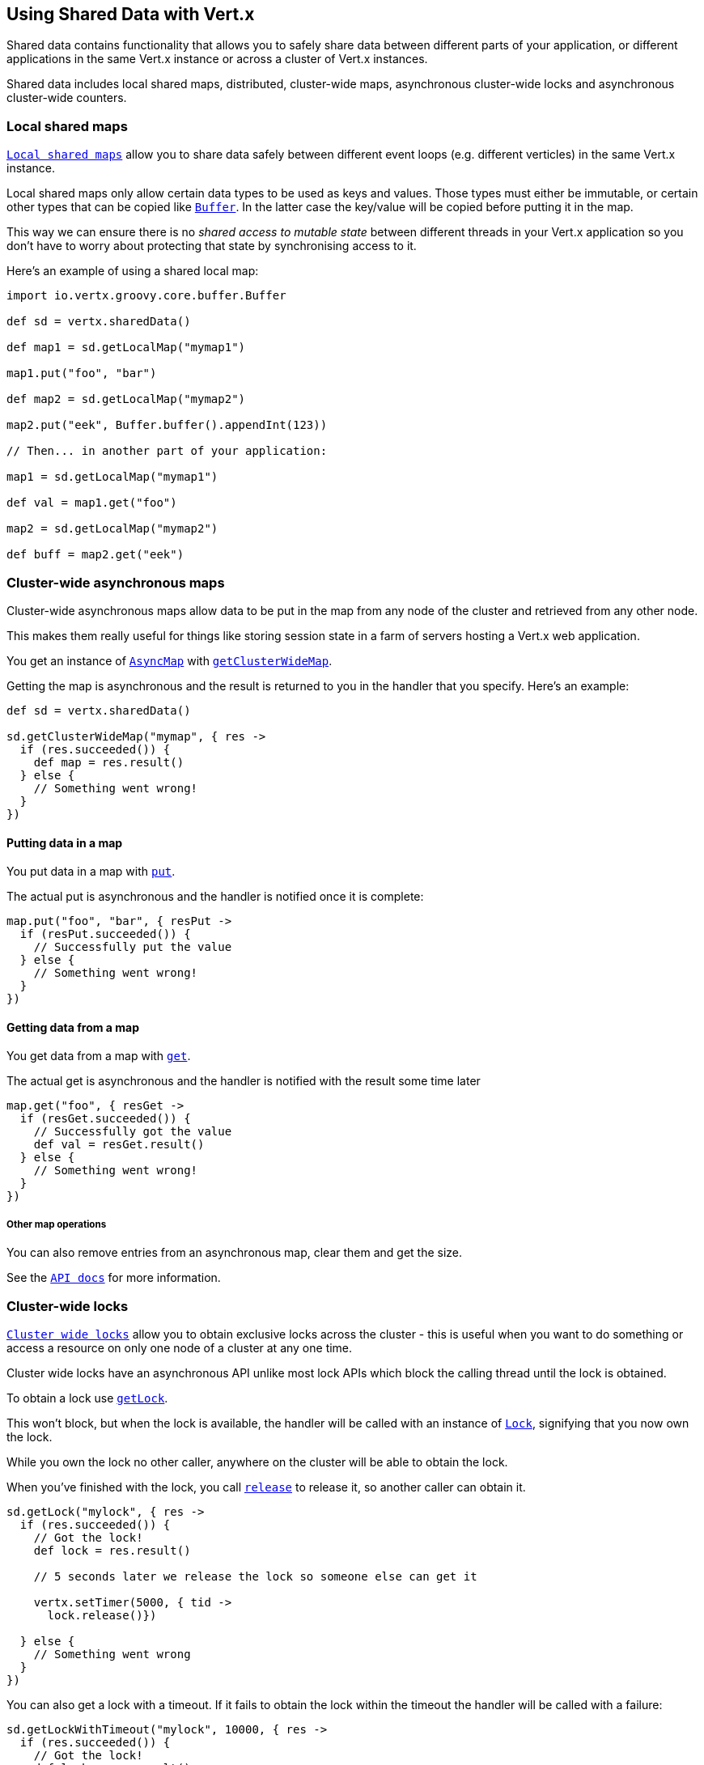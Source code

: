 == Using Shared Data with Vert.x

Shared data contains functionality that allows you to safely share data between different parts of your application,
or different applications in the same Vert.x instance or across a cluster of Vert.x instances.

Shared data includes local shared maps, distributed, cluster-wide maps, asynchronous cluster-wide locks and
asynchronous cluster-wide counters.

=== Local shared maps

`link:groovydoc/io/vertx/groovy/core/shareddata/LocalMap.html[Local shared maps]` allow you to share data safely between different event
loops (e.g. different verticles) in the same Vert.x instance.

Local shared maps only allow certain data types to be used as keys and values. Those types must either be immutable,
or certain other types that can be copied like `link:groovydoc/io/vertx/groovy/core/buffer/Buffer.html[Buffer]`. In the latter case the key/value
will be copied before putting it in the map.

This way we can ensure there is no _shared access to mutable state_ between different threads in your Vert.x application
so you don't have to worry about protecting that state by synchronising access to it.

Here's an example of using a shared local map:

[source,groovy]
----
import io.vertx.groovy.core.buffer.Buffer

def sd = vertx.sharedData()

def map1 = sd.getLocalMap("mymap1")

map1.put("foo", "bar")

def map2 = sd.getLocalMap("mymap2")

map2.put("eek", Buffer.buffer().appendInt(123))

// Then... in another part of your application:

map1 = sd.getLocalMap("mymap1")

def val = map1.get("foo")

map2 = sd.getLocalMap("mymap2")

def buff = map2.get("eek")

----

=== Cluster-wide asynchronous maps

Cluster-wide asynchronous maps allow data to be put in the map from any node of the cluster and retrieved from any
other node.

This makes them really useful for things like storing session state in a farm of servers hosting a Vert.x web
application.

You get an instance of `link:groovydoc/io/vertx/groovy/core/shareddata/AsyncMap.html[AsyncMap]` with
`link:groovydoc/io/vertx/groovy/core/shareddata/SharedData.html#getClusterWideMap(java.lang.String,%20io.vertx.core.Handler)[getClusterWideMap]`.

Getting the map is asynchronous and the result is returned to you in the handler that you specify. Here's an example:

[source,groovy]
----

def sd = vertx.sharedData()

sd.getClusterWideMap("mymap", { res ->
  if (res.succeeded()) {
    def map = res.result()
  } else {
    // Something went wrong!
  }
})


----

==== Putting data in a map

You put data in a map with `link:groovydoc/io/vertx/groovy/core/shareddata/AsyncMap.html#put(java.lang.Object,%20java.lang.Object,%20io.vertx.core.Handler)[put]`.

The actual put is asynchronous and the handler is notified once it is complete:

[source,groovy]
----

map.put("foo", "bar", { resPut ->
  if (resPut.succeeded()) {
    // Successfully put the value
  } else {
    // Something went wrong!
  }
})


----

==== Getting data from a map

You get data from a map with `link:groovydoc/io/vertx/groovy/core/shareddata/AsyncMap.html#get(java.lang.Object,%20io.vertx.core.Handler)[get]`.

The actual get is asynchronous and the handler is notified with the result some time later

[source,groovy]
----

map.get("foo", { resGet ->
  if (resGet.succeeded()) {
    // Successfully got the value
    def val = resGet.result()
  } else {
    // Something went wrong!
  }
})


----

===== Other map operations

You can also remove entries from an asynchronous map, clear them and get the size.

See the `link:groovydoc/io/vertx/groovy/core/shareddata/AsyncMap.html[API docs]` for more information.

=== Cluster-wide locks

`link:groovydoc/io/vertx/groovy/core/shareddata/Lock.html[Cluster wide locks]` allow you to obtain exclusive locks across the cluster -
this is useful when you want to do something or access a resource on only one node of a cluster at any one time.

Cluster wide locks have an asynchronous API unlike most lock APIs which block the calling thread until the lock
is obtained.

To obtain a lock use `link:groovydoc/io/vertx/groovy/core/shareddata/SharedData.html#getLock(java.lang.String,%20io.vertx.core.Handler)[getLock]`.

This won't block, but when the lock is available, the handler will be called with an instance of `link:groovydoc/io/vertx/groovy/core/shareddata/Lock.html[Lock]`,
signifying that you now own the lock.

While you own the lock no other caller, anywhere on the cluster will be able to obtain the lock.

When you've finished with the lock, you call `link:groovydoc/io/vertx/groovy/core/shareddata/Lock.html#release()[release]` to release it, so
another caller can obtain it.

[source,groovy]
----
sd.getLock("mylock", { res ->
  if (res.succeeded()) {
    // Got the lock!
    def lock = res.result()

    // 5 seconds later we release the lock so someone else can get it

    vertx.setTimer(5000, { tid ->
      lock.release()})

  } else {
    // Something went wrong
  }
})

----

You can also get a lock with a timeout. If it fails to obtain the lock within the timeout the handler will be called
with a failure:

[source,groovy]
----
sd.getLockWithTimeout("mylock", 10000, { res ->
  if (res.succeeded()) {
    // Got the lock!
    def lock = res.result()

  } else {
    // Failed to get lock
  }
})

----

=== Cluster-wide counters

It's often useful to maintain an atomic counter across the different nodes of your application.

You can do this with `link:groovydoc/io/vertx/groovy/core/shareddata/Counter.html[Counter]`.

You obtain an instance with `link:groovydoc/io/vertx/groovy/core/shareddata/SharedData.html#getCounter(java.lang.String,%20io.vertx.core.Handler)[getCounter]`:

[source,groovy]
----
sd.getCounter("mycounter", { res ->
  if (res.succeeded()) {
    def counter = res.result()
  } else {
    // Something went wrong!
  }
})

----

Once you have an instance you can retrieve the current count, atomically increment it, decrement and add a value to
it using the various methods.

See the `link:groovydoc/io/vertx/groovy/core/shareddata/Counter.html[API docs]` for more information.